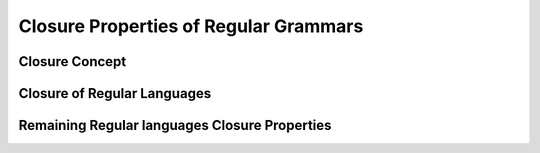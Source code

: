 .. This file is part of the OpenDSA eTextbook project. See
.. http://opendsa.org for more details.
.. Copyright (c) 2012-2020 by the OpenDSA Project Contributors, and
.. distributed under an MIT open source license.

.. avmetadata::
   :author: Mostafa Mohammed
   :satisfies:
   :topic: Closure Properties of Regular Grammars


Closure Properties of Regular Grammars
======================================

Closure Concept
---------------

.. inlineav:: ClosureConcept ff
      :links: AV/PIExample/ClosurePropertiesRegularGrammars/ClosureConcept.css
   :scripts: AV/PIExample/ClosurePropertiesRegularGrammars/ClosureConcept.js DataStructures/PIFrames.js DataStructures/FLA/FA.js DataStructures/FLA/PDA.js AV/Obsolete/FL_resources/ParseTree.js 
   :output: show

Closure of Regular Languages
----------------------------

.. inlineav:: ClosureRegularLang ff
      :links: AV/PIExample/ClosurePropertiesRegularGrammars/ClosureRegularLang.css
   :scripts: AV/PIExample/ClosurePropertiesRegularGrammars/ClosureRegularLang.js DataStructures/PIFrames.js DataStructures/FLA/FA.js DataStructures/FLA/PDA.js AV/Obsolete/FL_resources/ParseTree.js 
   :output: show

Remaining Regular languages Closure Properties
----------------------------------------------

.. inlineav:: RegularLangClosedUnder ff
      :links: AV/PIExample/ClosurePropertiesRegularGrammars/RegularLangClosedUnder.css
   :scripts: AV/PIExample/ClosurePropertiesRegularGrammars/RegularLangClosedUnder.js DataStructures/PIFrames.js DataStructures/FLA/FA.js DataStructures/FLA/PDA.js AV/Obsolete/FL_resources/ParseTree.js 
   :output: show





